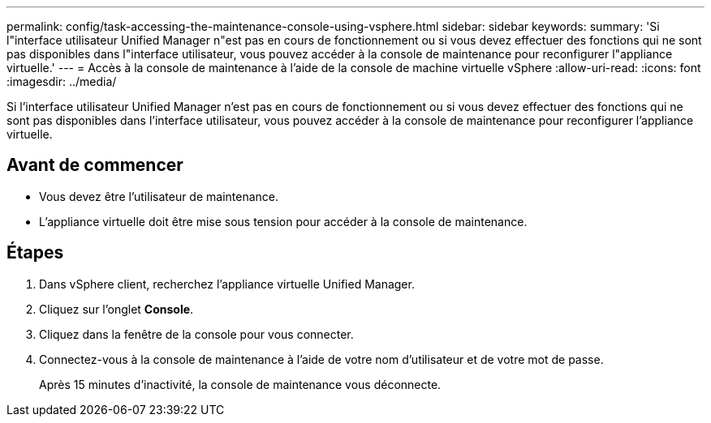 ---
permalink: config/task-accessing-the-maintenance-console-using-vsphere.html 
sidebar: sidebar 
keywords:  
summary: 'Si l"interface utilisateur Unified Manager n"est pas en cours de fonctionnement ou si vous devez effectuer des fonctions qui ne sont pas disponibles dans l"interface utilisateur, vous pouvez accéder à la console de maintenance pour reconfigurer l"appliance virtuelle.' 
---
= Accès à la console de maintenance à l'aide de la console de machine virtuelle vSphere
:allow-uri-read: 
:icons: font
:imagesdir: ../media/


[role="lead"]
Si l'interface utilisateur Unified Manager n'est pas en cours de fonctionnement ou si vous devez effectuer des fonctions qui ne sont pas disponibles dans l'interface utilisateur, vous pouvez accéder à la console de maintenance pour reconfigurer l'appliance virtuelle.



== Avant de commencer

* Vous devez être l'utilisateur de maintenance.
* L'appliance virtuelle doit être mise sous tension pour accéder à la console de maintenance.




== Étapes

. Dans vSphere client, recherchez l'appliance virtuelle Unified Manager.
. Cliquez sur l'onglet *Console*.
. Cliquez dans la fenêtre de la console pour vous connecter.
. Connectez-vous à la console de maintenance à l'aide de votre nom d'utilisateur et de votre mot de passe.
+
Après 15 minutes d'inactivité, la console de maintenance vous déconnecte.


